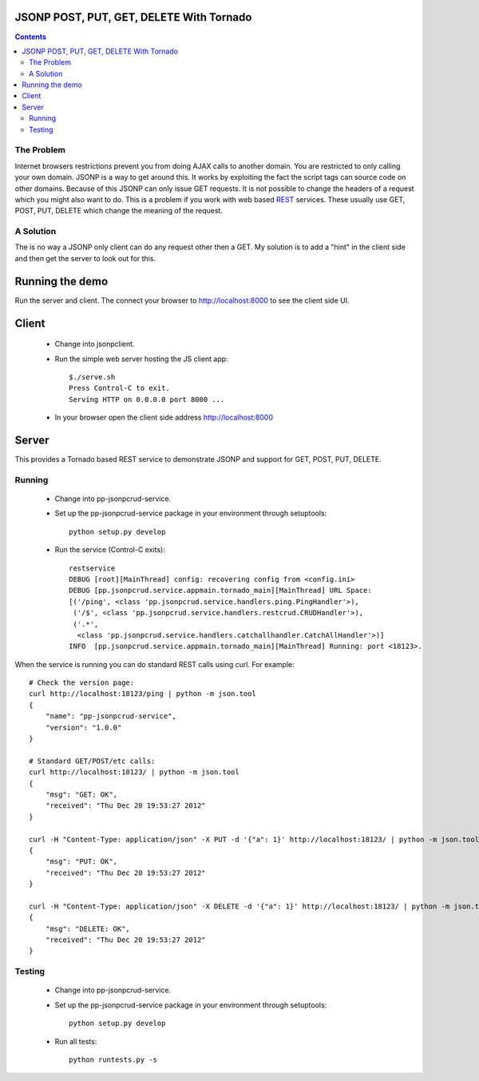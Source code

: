 JSONP POST, PUT, GET, DELETE With Tornado
=========================================

.. contents::


The Problem
-----------

Internet browsers restrictions prevent you from doing AJAX calls to another
domain. You are restricted to only calling your own domain. JSONP is a way to
get around this. It works by exploiting the fact the script tags can source
code on other domains. Because of this JSONP can only issue GET requests. It
is not possible to change the headers of a request which you might also want to
do. This is a problem if you work with web based REST_ services. These usually
use GET, POST, PUT, DELETE which change the meaning of the request.


A Solution
----------

The is no way a JSONP only client can do any request other then a GET. My
solution is to add a "hint" in the client side and then get the server to look
out for this.



Running the demo
================

Run the server and client. The connect your browser to http://localhost:8000
to see the client side UI.


Client
======

 * Change into jsonpclient.

 * Run the simple web server hosting the JS client app::

    $./serve.sh
    Press Control-C to exit.
    Serving HTTP on 0.0.0.0 port 8000 ...

 * In your browser open the client side address http://localhost:8000


Server
======

This provides a Tornado based REST service to demonstrate JSONP and support
for GET, POST, PUT, DELETE.

Running
-------

 * Change into pp-jsonpcrud-service.

 * Set up the pp-jsonpcrud-service package in your environment through setuptools::

    python setup.py develop

 * Run the service (Control-C exits)::

    restservice
    DEBUG [root][MainThread] config: recovering config from <config.ini>
    DEBUG [pp.jsonpcrud.service.appmain.tornado_main][MainThread] URL Space:
    [('/ping', <class 'pp.jsonpcrud.service.handlers.ping.PingHandler'>),
     ('/$', <class 'pp.jsonpcrud.service.handlers.restcrud.CRUDHandler'>),
     ('.*',
      <class 'pp.jsonpcrud.service.handlers.catchallhandler.CatchAllHandler'>)]
    INFO  [pp.jsonpcrud.service.appmain.tornado_main][MainThread] Running: port <18123>.

When the service is running you can do standard REST calls using curl. For
example::

    # Check the version page:
    curl http://localhost:18123/ping | python -m json.tool
    {
        "name": "pp-jsonpcrud-service",
        "version": "1.0.0"
    }

    # Standard GET/POST/etc calls:
    curl http://localhost:18123/ | python -m json.tool
    {
        "msg": "GET: OK",
        "received": "Thu Dec 20 19:53:27 2012"
    }

    curl -H "Content-Type: application/json" -X PUT -d '{"a": 1}' http://localhost:18123/ | python -m json.tool
    {
        "msg": "PUT: OK",
        "received": "Thu Dec 20 19:53:27 2012"
    }

    curl -H "Content-Type: application/json" -X DELETE -d '{"a": 1}' http://localhost:18123/ | python -m json.tool
    {
        "msg": "DELETE: OK",
        "received": "Thu Dec 20 19:53:27 2012"
    }


Testing
-------

 * Change into pp-jsonpcrud-service.

 * Set up the pp-jsonpcrud-service package in your environment through setuptools::

    python setup.py develop

 * Run all tests::

    python runtests.py -s


.. _JSONP: http://en.wikipedia.org/wiki/JSONP
.. _REST: http://en.wikipedia.org/wiki/REST
